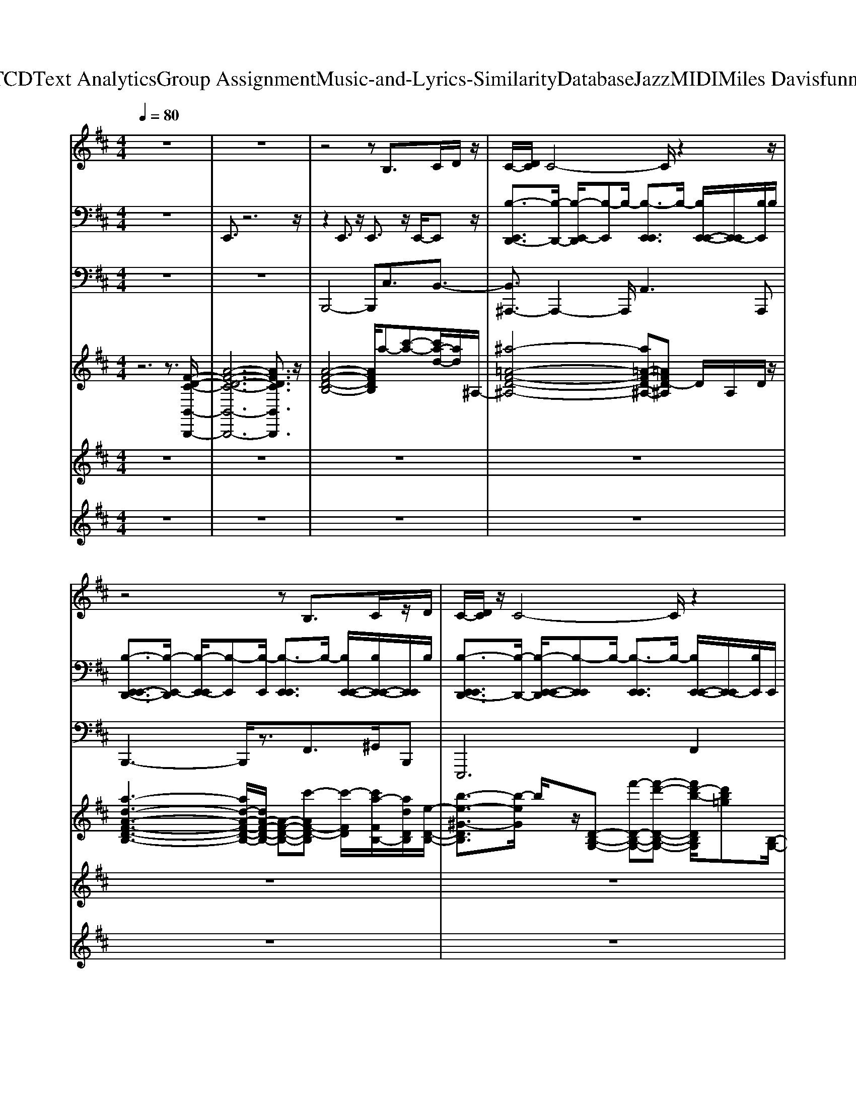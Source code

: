 X: 1
T: from D:\TCD\Text Analytics\Group Assignment\Music-and-Lyrics-Similarity\Database\Jazz\MIDI\Miles Davis\funnyval.mid
M: 4/4
L: 1/8
Q:1/4=80
K:D % 2 sharps
V:1
%%MIDI program 66
z8| \
z8| \
z4 zB,>CD/2z/2| \
C/2-[DC]/2C4-C/2z2z/2|
z4 zB,3/2C/2z/2D/2| \
C/2-[DC]/2z/2C4-C/2 z2| \
z4 B,z/2CD/2z| \
A4 zG z/2=F/2^F|
E6 z2| \
z8| \
z4 zD>EF/2z/2| \
E/2z/2F/2E4-Ez3/2|
z4 zD3/2E/2z/2F/2| \
E/2z/2F/2E4-Ez3/2| \
z4 zD>EF/2z/2| \
c4- c/2z/2B/2zA/2z/2G/2|
E/2F6-F3/2| \
E4- E/2zFz/2G| \
z/2ADz4D/2z/2C/2-| \
[D-C]/2D/2z4z3/2FG/2|
z/2BDz4z/2D/2C/2-| \
[D-C]/2D/2z6G/2-[GF]/2| \
B/2zDz2z/2D z/2C3/2| \
D4- D/2z/2E3/2F/2z|
B6- B/2z3/2| \
z8| \
z3z/2F,/2 B,2- B,/2z/2C/2D/2| \
C/2z/2D/2C6-C/2|
z4 D2- D/2z/2E/2F/2| \
E>F E4- E3/2z/2| \
z4 D2- D/2EF/2| \
c/2z/2d/2c6z/2|
d8-| \
d4- d/2z3z/2| \
D4- D/2z/2E z/2Fz/2| \
E/2z/2F/2E4-E3/2z|
D8| \
z6 z/2FG/2| \
z/2ADz4D/2z/2C/2-| \
[D-C]/2D/2z4z3/2FG/2|
z/2BDz4z/2D/2C/2-| \
[D-C]/2D/2z6G/2-[GF]/2| \
B/2zDz3DC3/2| \
D4- D/2z/2E3/2F/2z|
B6- B/2z3/2| \
z8| \
z3/2F,/2 B,z B,2- B,/2z/2C/2D/2| \
C/2z/2D/2C6-C/2|
z4 D2- D/2z/2E/2F/2| \
z/2EF/2 E4- E3/2z/2| \
z4 D2- D/2EF/2| \
c/2z/2d/2c6z/2|
d8-| \
d4- d/2z3z/2| \
d4- d/2z/2B z/2B,z/2| \
FA/2F2-F/2 A,3-A,/2z/2|
z/2D6-D3/2-| \
D4 C2 D3/2z/2| \
 (3CDC D/2C4-C3/2-|C8-|
C6- 
V:2
%%MIDI channel 10
z8| \
E,,3/2z6z/2| \
z2 E,,3/2z/2 E,,3/2z/2 E,,/2-E,,z/2| \
[B,-E,,D,,-]3/2[B,-D,,-]/2 [B,-E,,-D,,]/2[B,-E,,]B,/2- [B,-E,,E,,]3/2B,/2- [B,E,,-E,,-]/2[E,,-E,,]/2[B,E,,]/2B,/2|
[B,-E,,-E,,D,,-]3/2[B,-E,,-D,,]/2 [B,-E,,-E,,]/2[B,-E,,][B,-E,,]/2 [B,-E,,E,,]3/2B,/2- [B,E,,-E,,-]/2[B,E,,-E,,-]/2[E,,E,,]/2B,/2| \
[B,-E,,E,,D,,-]3/2[B,-D,,-]/2 [B,-E,,-E,,-D,,]/2[B,-E,,E,,]B,/2- [B,-E,,E,,]3/2B,/2- [B,E,,-E,,-]/2[E,,-E,,]/2[B,E,,]/2E,,/2| \
[B,-E,,E,,D,,-]3/2[B,-D,,-]/2 [B,-E,,E,,D,,-]3/2[B,-D,,-]/2 [B,-E,,E,,D,,-]3/2[B,D,,]/2 [E,,-E,,-]/2[B,E,,-E,,]/2E,,/2[B,E,,]/2| \
[B,-E,,E,,D,,-]3/2[B,-D,,-]/2 [B,-E,,-E,,-D,,]/2[B,-E,,E,,][B,-D,,]/2 [B,E,,-E,,-D,,-]/2[E,,E,,D,,-]D,,/2- [E,,-E,,-D,,]/2[E,,-E,,-]/2[B,E,,E,,]/2B,/2|
[B,-E,,E,,D,,-]3/2[B,-D,,]/2 [B,-E,,-E,,][B,-E,,]/2B,/2- [B,-E,,E,,]3/2B,/2 [E,,-E,,-]/2[B,E,,E,,-]/2E,,/2B,/2| \
[B,-E,,E,,D,,-]3/2[B,-D,,-]/2 [B,-E,,-E,,-D,,]/2[B,-E,,E,,]B,/2 [B,E,,-E,,-D,,]/2[E,,-E,,-]/2[B,E,,E,,D,,]/2z/2 [B,E,,-E,,-D,,]/2[E,,-E,,]/2[B,E,,D,,]/2z/2| \
[B,-F,,E,,-E,,-D,,-]/2[B,-E,,E,,D,,-][B,-D,,]/2 [B,-F,,E,,-E,,-][B,-E,,E,,]/2B,/2- [B,-F,,E,,-E,,][B,-E,,]/2B,/2 [F,,-E,,-E,,-]/2[B,F,,E,,-E,,]/2[B,E,,]/2E,,/2| \
[B,-F,,E,,-E,,-D,,-][B,-E,,E,,D,,-]/2[B,-E,,-D,,-]/2 [B,-F,,E,,-E,,D,,-][B,-E,,D,,-]/2[B,-D,,-]/2 [B,-F,,E,,-E,,-D,,-][B,-E,,E,,D,,-]/2[B,D,,]/2 [F,,-E,,-E,,-]/2[F,,E,,-E,,-]/2[B,E,,E,,]/2z/2|
[B,-F,,E,,-E,,-D,,-][B,-E,,E,,D,,-]/2[B,-D,,]/2 [B,-F,,E,,-E,,-][B,-E,,E,,]/2B,/2- [B,-F,,E,,-E,,-][B,-E,,E,,]/2B,/2- [B,F,,-E,,-E,,-]/2[F,,E,,E,,]/2[B,E,,]/2B,/2| \
[B,-F,,E,,-E,,-D,,-][B,-E,,E,,D,,-]/2[B,-D,,-]/2 [B,-F,,E,,-E,,-D,,-][B,-E,,E,,D,,]/2B,/2- [B,-F,,-E,,-E,,D,,][B,-F,,E,,]/2[B,D,,]/2 [F,,-E,,-E,,-]/2[F,,E,,-E,,-]/2[E,,E,,]/2B,/2| \
[B,-F,,E,,-E,,-][B,-E,,E,,]/2B,/2- [B,-F,,E,,-E,,-][B,-E,,E,,]/2B,/2- [B,-F,,E,,-E,,-D,,-][B,-E,,E,,D,,-]/2[B,D,,]/2 [F,,-E,,-E,,-]/2[F,,E,,E,,]/2z/2B,/2| \
[B,-F,,E,,-E,,-D,,-][B,-E,,E,,D,,-]/2[B,-D,,]/2 [B,F,,-E,,-E,,-]/2[F,,E,,-E,,]/2E,,/2z/2 [B,-F,,E,,-E,,-D,,-][B,-E,,E,,D,,-]/2[B,-D,,]/2 [B,F,,-E,,-E,,-]/2[F,,E,,-E,,-]/2[E,,E,,]/2z/2|
[B,-F,,E,,-E,,-D,,-][B,-E,,E,,D,,-]/2[B,-D,,]/2 [B,F,,-E,,-E,,-]/2[F,,E,,E,,-]/2[B,E,,]/2z/2 [B,-F,,E,,-E,,-][B,-E,,E,,]/2B,/2 [F,,-E,,-E,,-]/2[F,,E,,-E,,]/2[E,,E,,]/2B,/2| \
[B,-F,,E,,E,,-][B,-E,,]/2B,/2- [B,F,,-E,,-E,,-]/2[F,,E,,E,,-]/2E,,/2z/2 [B,-F,,E,,-E,,-D,,]/2[B,-E,,E,,]/2B,/2z/2 [B,-F,,-E,,-E,,-]/2[B,F,,E,,E,,]/2z/2z/2| \
[B,-F,,E,,-D,,-]/2[B,-E,,D,,]/2B,/2-[B,-D,,-]/2 [B,F,,-E,,-D,,]/2[F,,E,,-]/2E,,/2z/2 [B,-F,,E,,D,,]B,/2-[B,-D,,]/2 [B,-F,,-E,,-]/2[B,F,,E,,-]/2[E,,D,,]/2z/2| \
[B,-F,,E,,-D,,][B,-E,,D,,-]/2[B,D,,]/2 [F,,-E,,-]/2[F,,E,,-]/2E,,/2z/2 [B,-F,,E,,-D,,][B,-E,,]/2[B,-D,,]/2 [B,F,,-E,,-]/2[F,,E,,]/2z/2E,,/2|
[B,-F,,E,,-D,,][B,-E,,]/2[B,D,,]/2 [F,,-E,,-]/2[F,,E,,-]/2E,,/2D,,/2 [B,-F,,E,,D,,-][B,D,,-]/2D,,/2 [B,-F,,-E,,-]/2[B,-F,,E,,-]/2[B,E,,]/2z/2| \
[B,-F,,E,,-D,,][B,E,,]/2D,,/2 [B,-F,,E,,-][B,E,,]/2z/2 [B,-F,,-E,,-D,,]/2[B,-F,,-E,,]/2[B,F,,]/2D,,/2 [B,F,,-E,,-]/2[F,,E,,]/2z/2D,,/2| \
[B,-F,,E,,D,,-][B,D,,-]/2D,,/2 [B,-F,,-E,,-]/2[B,-F,,E,,]/2B,/2D,,/2 [B,-F,,E,,D,,-][B,D,,-]/2D,,/2 [B,-F,,-E,,-]/2[B,F,,E,,]/2z/2z/2| \
[B,-F,,-E,,-D,,]/2[B,F,,E,,-]/2E,,/2z/2 [B,-F,,E,,-D,,][B,E,,]/2z/2 [B,-F,,-E,,-D,,]/2[B,-F,,E,,-^D,,]/2[B,E,,]/2z/2 [B,-F,,-E,,-=D,,]/2[B,F,,E,,-]/2E,,/2z/2|
[B,-C,-F,,E,,D,,-][B,C,-D,,] [B,-C,-F,,-E,,-]/2[B,C,F,,E,,-]/2E,,/2z/2 [B,-F,,E,,-D,,][B,E,,]/2^D,,/2- [B,-F,,E,,-D,,][B,E,,]/2z/2| \
[F,,-E,,-]/2[B,F,,E,,-^D,,]/2E,,/2B,/2 [B,-F,,-E,,-]/2[B,-F,,E,,-]/2[B,E,,]/2z/2 [B,F,,E,,-]/2[B,E,,=D,,]/2z/2[B,^D,,]/2 [B,F,,-E,,-=D,,]/2[B,F,,E,,-]/2E,,/2z/2| \
[B,-C,-F,,E,,-D,,]/2[B,-C,-E,,]/2[B,C,-]/2[C,-D,,-]/2 [B,C,-F,,-E,,-D,,]/2[B,C,-F,,E,,]/2C,/2-C,/2 [B,-F,,E,,D,,-][B,D,,-]/2D,,/2 [B,-F,,-E,,-]/2[B,-F,,E,,]/2B,/2z/2| \
[B,-F,,E,,D,,-][B,D,,-]/2D,,/2 [B,-F,,-E,,-]/2[B,-F,,E,,]/2B,/2z/2 [B,F,,E,,-D,,-][E,,D,,-]/2D,,/2 [B,-F,,-E,,-]/2[B,F,,E,,]/2z/2D,,/2|
[B,-F,,E,,-D,,-][B,E,,D,,-]/2D,,/2 [B,-F,,-E,,-]/2[B,F,,E,,-]/2E,,/2z/2 [B,-F,,E,,-D,,-][B,E,,D,,-]/2D,,/2- [B,-F,,-E,,-D,,]/2[B,-F,,E,,]/2B,/2E,,/2| \
[B,F,,E,,D,,-]D,, [B,-F,,-E,,-]/2[B,F,,E,,-]/2E,,/2z/2 [B,-F,,-E,,-D,,]/2[B,F,,E,,]z/2 [B,F,,-E,,-]/2[F,,E,,]/2B,/2z/2| \
[B,-C,-F,,E,,-D,,][B,C,-E,,]/2[C,-D,,-]/2 [B,-C,-F,,-E,,-D,,]/2[B,C,-F,,E,,-]/2[C,-E,,]/2[C,-D,,]/2 [B,-C,F,,-E,,-D,,-]/2[B,-F,,E,,-D,,-]/2[B,E,,D,,-]/2D,,/2 [B,F,,-E,,-]/2[B,F,,E,,-]/2E,,/2B,/2| \
[B,-F,,E,,D,,-][B,D,,-]/2D,,/2 [B,-F,,-E,,-]/2[B,-F,,E,,-]/2[B,E,,]/2D,,/2 [B,-F,,-E,,-]/2[B,-F,,E,,]/2B,/2z/2 [B,-F,,-E,,-D,,]/2[B,F,,E,,-]/2E,,/2z/2|
[B,-F,,E,,-D,,-][B,-E,,D,,-]/2[B,-D,,]/2 [B,F,,-E,,-]/2[F,,E,,-]/2E,,/2B,/2 [B,-F,,E,,-D,,-][B,-E,,D,,-]/2[B,D,,]/2 [F,,-E,,-]/2[F,,E,,]/2z/2z/2| \
[B,-F,,-E,,-D,,]/2[B,-F,,E,,-]/2[B,-E,,]/2B,/2- [B,F,,-E,,-D,,]/2[F,,E,,-]/2E,,/2[B,D,,]/2 [B,-F,,E,,-D,,]/2[B,-E,,-]/2[B,E,,]/2D,,/2 [B,-F,,-E,,-]/2[B,F,,E,,]/2z/2z/2| \
[B,-F,,E,,-D,,-]/2[B,-E,,D,,-][B,-D,,]/2 [B,-F,,-E,,-]/2[B,-F,,E,,-]/2[B,-E,,]/2B,/2- [B,-F,,E,,-D,,-][B,E,,D,,-]/2D,,/2 [B,-F,,-E,,-]/2[B,-F,,E,,]/2B,/2z/2| \
[B,-F,,E,,-D,,-][B,-E,,-D,,-] [B,F,,-E,,D,,-]/2[F,,D,,]/2z/2z/2 [B,-F,,E,,-D,,-][B,-E,,-D,,-] [B,F,,E,,D,,-]D,,-|
[B,-F,,E,,-D,,-][B,-E,,-D,,-] [B,-F,,-E,,-D,,]/2[B,-F,,E,,-]/2[B,-E,,-]/2[B,-E,,-]/2 [B,-F,,E,,-D,,-][B,E,,-D,,] [F,,-E,,-]/2[F,,E,,]/2B,/2z/2| \
[B,-F,,E,,-D,,-][B,-E,,D,,-]/2[B,-D,,]/2 [B,-F,,-E,,-]/2[B,-F,,E,,-]/2[B,E,,]/2z/2 [B,-F,,-E,,-D,,]/2[B,F,,-E,,]/2[F,,D,,-]/2D,,/2 [B,-F,,-E,,-]/2[B,-F,,E,,D,,-]/2[B,-D,,]/2B,/2| \
[F,,D,,-]/2D,,/2z/2D,,/2- [F,,-E,,-D,,]/2[F,,E,,-]/2E,,/2z/2 [B,-F,,E,,D,,]B,/2-[B,-D,,]/2 [B,-F,,-E,,-]/2[B,F,,E,,-]/2[E,,D,,]/2z/2| \
[B,-F,,E,,-D,,][B,-E,,D,,-]/2[B,D,,]/2 [F,,-E,,-]/2[F,,E,,-]/2E,,/2z/2 [B,-F,,E,,-D,,][B,-E,,]/2[B,-D,,]/2 [B,F,,-E,,-]/2[F,,E,,]/2z/2E,,/2|
[B,-F,,E,,-D,,][B,-E,,]/2[B,D,,]/2 [F,,-E,,-]/2[F,,E,,-]/2E,,/2D,,/2 [B,-F,,E,,D,,-][B,D,,-]/2D,,/2 [B,-F,,-E,,-]/2[B,-F,,E,,-]/2[B,E,,]/2z/2| \
[B,-F,,E,,-D,,][B,E,,]/2D,,/2 [B,-F,,E,,-][B,E,,]/2z/2 [B,-F,,-E,,-D,,]/2[B,-F,,-E,,]/2[B,F,,]/2D,,/2 [B,F,,-E,,-]/2[F,,E,,]/2z/2D,,/2| \
[B,-F,,E,,D,,-][B,D,,-]/2D,,/2 [B,-F,,-E,,-]/2[B,-F,,E,,]/2B,/2D,,/2 [B,-F,,E,,D,,-][B,D,,-]/2D,,/2 [B,-F,,-E,,-]/2[B,F,,E,,]/2z/2z/2| \
[B,-F,,-E,,-D,,]/2[B,F,,E,,-]/2E,,/2z/2 [B,-F,,E,,-D,,][B,E,,]/2z/2 [B,-F,,-E,,-D,,]/2[B,-F,,E,,-^D,,]/2[B,E,,]/2z/2 [B,-F,,-E,,-=D,,]/2[B,F,,E,,-]/2E,,/2z/2|
[B,-C,-F,,E,,D,,-][B,C,-D,,] [B,-C,-F,,-E,,-]/2[B,C,F,,E,,-]/2E,,/2z/2 [B,-F,,E,,-D,,][B,E,,]/2^D,,/2- [B,-F,,E,,-D,,][B,E,,]/2z/2| \
[F,,-E,,-]/2[B,F,,E,,-^D,,]/2E,,/2B,/2 [B,-F,,-E,,-]/2[B,-F,,E,,-]/2[B,E,,]/2z/2 [B,F,,E,,-]/2[B,E,,=D,,]/2z/2[B,^D,,]/2 [B,F,,-E,,-=D,,]/2[B,F,,E,,-]/2E,,/2z/2| \
[B,-C,-F,,E,,-D,,]/2[B,-C,-E,,]/2[B,C,-]/2[C,-D,,-]/2 [B,C,-F,,-E,,-D,,]/2[B,C,-F,,E,,]/2C,/2-C,/2 [B,-F,,E,,D,,-][B,D,,-]/2D,,/2 [B,-F,,-E,,-]/2[B,-F,,E,,]/2B,/2z/2| \
[B,-F,,E,,D,,-][B,D,,-]/2D,,/2 [B,-F,,-E,,-]/2[B,-F,,E,,]/2B,/2z/2 [B,F,,E,,-D,,-][E,,D,,-]/2D,,/2 [B,-F,,-E,,-]/2[B,F,,E,,]/2z/2D,,/2|
[B,-F,,E,,-D,,-][B,E,,D,,-]/2D,,/2 [B,-F,,-E,,-]/2[B,F,,E,,-]/2E,,/2z/2 [B,-F,,E,,-D,,-][B,E,,D,,-]/2D,,/2- [B,-F,,-E,,-D,,]/2[B,-F,,E,,]/2B,/2E,,/2| \
[B,F,,E,,D,,-]D,, [B,-F,,-E,,-]/2[B,F,,E,,-]/2E,,/2z/2 [B,-F,,-E,,-D,,]/2[B,F,,E,,]z/2 [B,F,,-E,,-]/2[F,,E,,]/2B,/2z/2| \
[B,-C,-F,,E,,-D,,][B,C,-E,,]/2[C,-D,,-]/2 [B,-C,-F,,-E,,-D,,]/2[B,C,-F,,E,,-]/2[C,-E,,]/2[C,-D,,]/2 [B,-C,F,,-E,,-D,,-]/2[B,-F,,E,,-D,,-]/2[B,E,,D,,-]/2D,,/2 [B,F,,-E,,-]/2[B,F,,E,,-]/2E,,/2B,/2| \
[B,-F,,E,,D,,-][B,D,,-]/2D,,/2 [B,-F,,-E,,-]/2[B,-F,,E,,-]/2[B,E,,]/2D,,/2 [B,-F,,-E,,-]/2[B,-F,,E,,]/2B,/2z/2 [B,-F,,-E,,-D,,]/2[B,F,,E,,-]/2E,,/2z/2|
[B,-F,,E,,-D,,-][B,-E,,D,,-]/2[B,-D,,]/2 [B,F,,-E,,-]/2[F,,E,,-]/2E,,/2B,/2 [B,-F,,E,,-D,,-][B,-E,,D,,-]/2[B,D,,]/2 [F,,-E,,-]/2[F,,E,,]/2z/2z/2| \
[B,-F,,-E,,-D,,]/2[B,-F,,E,,-]/2[B,-E,,]/2B,/2- [B,F,,-E,,-D,,]/2[F,,E,,-]/2E,,/2[B,D,,]/2 [B,-F,,E,,-D,,]/2[B,-E,,-]/2[B,E,,]/2D,,/2 [B,-F,,-E,,-]/2[B,F,,E,,]/2z/2z/2| \
[B,-F,,E,,-D,,-]/2[B,-E,,D,,-][B,-D,,]/2 [B,-F,,-E,,-]/2[B,-F,,E,,-]/2[B,-E,,]/2B,/2- [B,-F,,E,,-D,,-][B,E,,D,,-]/2D,,/2 [B,-F,,-E,,-]/2[B,-F,,E,,]/2B,/2z/2| \
[B,-F,,E,,-D,,-][B,-E,,-D,,-] [B,F,,-E,,D,,-]/2[F,,D,,]/2z/2z/2 [B,-F,,E,,-D,,-][B,-E,,-D,,-] [B,F,,E,,D,,-]D,,-|
[B,-F,,E,,-D,,-][B,-E,,-D,,-] [B,-F,,-E,,-D,,]/2[B,-F,,E,,-]/2[B,-E,,-]/2[B,-E,,-]/2 [B,-F,,E,,-D,,-][B,E,,-D,,] [F,,-E,,-]/2[F,,E,,]/2B,/2z/2| \
[B,-F,,E,,-D,,-][B,-E,,D,,-]/2[B,-D,,]/2 [B,-F,,-E,,-]/2[B,-F,,E,,-]/2[B,E,,]/2z/2 [B,-^D,F,,-E,,-=D,,]/2[B,F,,-E,,]/2[^D,F,,=D,,-]/2D,,/2 [B,-^D,F,,-E,,-]/2[B,-F,,E,,=D,,-]/2[B,-^D,-=D,,]/2[B,^D,]/2|
V:3
%%MIDI program 32
z8| \
z8| \
B,,,4- B,,,C,3/2B,,3/2-| \
[B,,^A,,,-]3/2A,,,2-A,,,/2 A,,2>A,,,2|
B,,,3-B,,,/2z3/2F,,>^G,,B,,,| \
E,,,4>F,,4| \
B,,,6- B,,,/2F,,3/2| \
G,,,4 A,,2<G,,2|
E,,4 F,,4| \
E,,3z F,,^G,,/2z/2 ^A,,B,,-| \
[B,,-B,,,-]2 [B,,B,,,-]/2B,,,2-B,,,/2B,,3/2B,,,/2^A,,,/2z/2| \
F,,,6- F,,,/2-[F,,-F,,,]/2[F,,F,,,]/2z/2|
[B,,,-^A,,,]/2B,,,6F,,/2z/2B,,,/2-| \
[^G,,-B,,,]/2G,,3G,,,3G,,/2G,,,| \
G,,,4 G,,2- G,,/2A,,G,,/2| \
E,,2- E,,/2zE,,/2 E,,3z|
G,,,6- G,,,/2D,,3/2| \
A,,,3-A,,,/2z/2 A,,2>A,,,2| \
D,,4 A,,2>D,2| \
D,,4 D,,2- D,,/2z/2D,,/2A,,/2|
D,,3-D,,/2z/2 D,,3/2z/2 A,,2| \
D,,3-D,,/2z/2 D,,2>A,,2| \
D,,3-D,,/2z/2 F,,2- F,,/2^A,,/2-[C,A,,]/2z/2| \
B,,4 D,F, z/2D,3/2|
G,,4- G,,D,>G,D,| \
G,,4 F,,2- F,,/2A,,/2B,,/2z/2| \
B,,,4- B,,,-[F,,-B,,,]/2F,,B,,/2F,,| \
^A,,,3-A,,,/2z/2 A,,,2>F,,2|
B,,,3-B,,,/2z/2 B,,,2- B,,,/2F,,/2B,,/2z/2| \
^G,,4- G,,/2A,,z/2 B,,2| \
G,,3-G,,/2z/2 G,,4| \
C,,4 F,,4|
B,,3-B,,/2z/2 B,,4| \
D,,4  (3A,,2D,2A,,2| \
G,,4- G,,/2z/2D, G,,/2-[D,G,,]/2F,,/2z/2| \
E,,4 F,,G,, A,,2|
D,,4- D,,3/2z/2 D,/2-[D,=C,]/2D,/2z/2| \
G,,4 F,,E,,/2-[E,,D,,-]/2 D,,C,,| \
D,,4 A,,2>D,2| \
D,,4 D,,2- D,,/2z/2D,,/2A,,/2|
D,,3-D,,/2z/2 D,,3/2z/2 A,,2| \
D,,3-D,,/2z/2 D,,2>A,,2| \
D,,3-D,,/2z/2 F,,2- F,,/2^A,,/2-[C,A,,]/2z/2| \
B,,4 D,F, z/2D,3/2|
G,,4- G,,D,>G,D,| \
G,,4 F,,2- F,,/2A,,/2B,,/2z/2| \
B,,,4- B,,,-[F,,-B,,,]/2F,,B,,/2F,,| \
^A,,,3-A,,,/2z/2 A,,,2>F,,2|
B,,,3-B,,,/2z/2 B,,,2- B,,,/2F,,/2B,,/2z/2| \
^G,,4- G,,/2A,,z/2 B,,2| \
G,,3-G,,/2z/2 G,,4| \
C,,4 F,,4|
B,,3-B,,/2z/2 B,,4| \
D,,4  (3A,,2D,2A,,2| \
G,,4- G,,/2z/2D, G,,/2-[D,G,,]/2F,,/2z/2| \
E,,4 F,,G,, A,,2|
D,,4- D,,3/2z/2 D,/2-[D,=C,]/2D,/2z/2| \
G,,4 F,,E,,/2-[E,,D,,-]/2 D,,C,,| \
z3B,,,4-[C,B,,,]/2z/2| \
D,/2-[D,C,-]/2C,3/2D,/2C,/2z/2 B,,4-|
[B,,-F,,-]3[B,,-F,,-]/2[B,,-F,,-B,,,-]4[B,,-F,,-B,,,-]/2|[B,,-F,,-B,,,-]2 [B,,F,,B,,,-]/2B,,,/2z/2
V:4
%%clef treble
%%MIDI program 0
z6 z3/2[F-D-C-B,,-B,,,-]/2| \
[A-F-D-C-B,,-B,,,-]6 [AFDCB,,B,,,]3/2z/2| \
[A-F-D-B,-]4 [AFDB,]/2a-[c'-a-][c'a-d-]/2[ad]/2^A,/2-| \
[^a-=A-F-D-^A,-]4 [a=A-F-D-^A,-][=AFD-^A,] D/2A,/2D/2z/2|
[a-d-A-F-D-B,-]3[ad-A-F-D-B,-]/2[dA-F-D-B,-]/2 [A-F-D-B,-][c'-AF-D-B,] [c'-FD]/2[c'a-FB,-]/2[adDB,]/2[e-D-B,-]/2| \
[b-e-^G-DB,]3/2[b-eG]/2 b/2z/2[D-B,-G,-] [f'-D-B,-G,-][f'-d'-D-B,-G,-] [f'd'-b-DB,G,]/2[d'b=g][B,-G,-]/2| \
[f-D-B,-G,-]4 [f-D-B,G,]/2[fD]/2A, z/2z[G,-E,-]/2| \
[D-B,-G,-E,-]2 [D-B,-G,-E,-]/2[A-D-B,-G,-E,-]/2[d-AD-B,-G,-E,-]/2[f-d-D-B,-G,-E,][f-d-D-B,-G,]/2[fd-D-B,-E,-]/2[dD-B,-E,-]/2 [e-D-B,-E,]/2[ed-DB,-G,]/2[dB,]/2[c-C-G,-E,-]/2|
[c-CG,-E,-]2 [c-G,E,]/2c-[c-^A,-F,-]/2 [c-E-C-A,F,]2 [c-EC]/2c/2z| \
[D-B,-G,-E,-]2 [DB,G,E,]/2c/2z/2d/2 [e-C^A,F,-]/2[eF,]/2[f-DA,-F,]/2[fA,]/2 [EA,F,]=a| \
[bA-F-D-B,-]4 [AF-DB,]/2F/2B,- [c'-B,-]/2[c'-aDB,]/2c'/2[E-C-^A,-F,-]/2| \
[e'-f-EC^A,F,]4 [e'-f-][e'-c'-f-F,] [e'c'-a-f]/2[c'af-]/2f/2B,/2-|
[d-A-F-D-B,]3[d-AFD]/2d/2- [d-A-F-D-C]/2[dA-F-D-]/2[B-A-F-DB,-]/2[B-A-F-B,][d-B-AF-D]/2[d-BF]/2d/2| \
[^G-D-B,-]4 [G-D-B,]/2[GD]/2B,3/2-[DB,]/2z| \
[D-B,-G,-]2 [E-D-B,-G,-][G-E-DB,-G,] [G-E-B,]/2[G-E]/2[B-G-DA,] [BG]/2d3/2-| \
[d-D-B,-G,-E,-]3[dD-B,-G,-E,]/2[a-D-B,-G,-]3/2[a-D-B,-G,E,-]/2[a-d-D-B,-E,][a-d-DB,]/2[a-d]|
[aD-^A,-G,-]/2[DA,G,]4z/2[D-=A,]/2D/2- [G-D]/2[d-G]/2d/2[gA,-]/2| \
[e-E-C-A,]3[eEC-]/2C/2 [f-A-F-C-A,-]2 [fAF-C-A,-]/2[g-F-C-A,-]/2[gdFCA,]/2[fD,]/2| \
[aA-F-D-A,F,][A-F-D-]/2[d-A-F-D-A,F,]/2 [d-AFDD,-]/2[d-D,][d-A,-E,-]/2 [d-A-E-CA,-E,-][d-A-E-A,-E,-]/2[dA-EC-A,-E,-][ACA,-E,-]/2[A,E,]| \
[A-F-D-A,-F,-]2 [AFDA,-F,-]/2[A,-F,]/2A,/2-[A,-E,-]/2 [d'A-E-C-A,-E,-]/2[A-E-C-A,-E,-]/2[c'A-E-C-A,-E,-]/2[bA-E-C-A,-E,-]/2 [aAECA,-E,-]/2[A,-E,-][A,E,D,-]/2|
[a-A-F-D-A,-F,-D,]/2[a-A-F-D-A,F,]/2[a-A-F-D-]/2[a-d-A-FDA,F,]/2 [adA]/2D,/2>D,/2[A,-E,-]/2 [A-E-CA,-E,-]/2[aeA-EA,-E,-]/2[A-C-A,-E,-]/2[afACA,-E,-]/2 [aA,-E,-]/2[A,-E,-]/2[A,E,]/2D,/2| \
[a-d-A-F-D-A,-F,-]2 [adAFDA,-F,-]/2[A,-F,-]/2[A,F,D,]/2[A,-E,-]/2 [A-E-C-A,-E,-][fA-E-C-A,-E,-]/2[gA-E-C-A,-E,-]/2 [fA-ECA,-E,-]/2[AA,-E,-]/2[A,-E,-]/2[A,E,D,]/2| \
[a-AFDA,-F,-][a-A,-F,-]/2[a-d-A,F,]3/2[a-d-]/2[ad^A,-F,-]/2 [EC-A,-A,-F,-F,]2 [CA,-A,F,-]/2[=a^A,-F,-]/2[A,-F,-]/2[dA,F,]/2| \
[dA-F-D-B,B,]3/2[A-F-D]/2 [AFC-B,][cA-F-D-C-C-]/2[dA-F-D-CC]/2 [cA-F-D-D][A-F-D-B,-]/2[B-AFDB,]/2 [BE-D]/2[fE]z/2|
[a-A-F-D-B,-G,-]2 [a-A-FD-B,-G,-]/2[a-A-DB,G,]/2[a-A-] [a-A-EB,-G,]3[aA-B,]/2A/2-| \
[A-FDB,G,]2 A/2z3/2 [F-E-C-^A,-F,-]/2[FE-EC-A,-F,]/2[E-C-A,-]/2[EDC-A,-]/2 [C-CA,F,]/2C/2z/2D/2-| \
[A-F-D-D-B,-]2 [A-F-D-D-B,]/2[A-F-D-D]/2[A-F-D-B,-]2[d-A-F-D-DB,]/2[d-A-F-D-]/2 [dA-F-E-DB,-]/2[eA-F-E-B,]/2[AFE-]/2[fE]/2| \
[eF-E-D-^A,-]/2[fF-E-D-A,-]/2[F-ED-A,-]/2[e-F-D-A,-]/2 [e-F-F-D-A,]/2[e-F-FD-]/2[e-F-D]/2[eFE-A,-]/2 [E-A,-][E-D-A,-]/2[bE-D-A,-]/2 [E-D-A,-]/2[FE-DA,-]/2[c'E-A,]/2[bE-]/2|
[A-F-E-D-B,-]/2[b-A-F-E-D-B,-]2[b-A-F-E-D-B,]/2[b-A-F-E-D-] [bA-F-E-DB,-]/2[A-F-EB,-]/2[c'A-F-B,]/2[A-F-F-D-]/2 [d'-A-F-F-D-B,-]/2[d'AG-F-FDB,]/2[GF]/2z/2| \
[c'B-^G-D-B,-]/2[d'B-G-D-B,-]/2[B-G-D-B,-]/2[c'-B-G-D-B,][c'BG-D-][GD]/2 [c-B,-][a-cD-B,-]/2[aD-B,-]/2 [d-D-B,-]/2[b-d-GDB,]/2[b-d]/2b/2-| \
[b-B-D-B,-G,-]2 [b-B-D-B,-G,]/2[b-B-D-B,]3/2 [bB-D-G,-]/2[BDG,-]/2[c'-c-B,-G,]/2[c'-cB,]/2 c'/2[d'd-]d/2| \
[f'e'G-G-E-C-]/2[G-G-E-C-]/2[f'G-GEC]/2G/2- [e'-G-]3/2[e'-G-F,-]/2 [e'-GE-C-^A,-F,-]/2[e'-F-E-C-A,-F,]2[e'-F-ECA,]/2[e'F]|
[f'-d-A-F-D-B,-]2 [f'-d-A-F-D-B,]/2[f'd-A-F-D-]/2[d-A-F-DB,-]/2[d-A-F-B,-]/2 [dA-F-D-B,]/2[A-F-D-]/2[d-A-F-DB,-]/2[dA-F-B,-]/2 [A-F-B,]/2[c-AF-D]/2[cF-B,]/2F/2| \
[=c-A-F-D-]/2[f'c-A-F-D-][e'c-A-F-D-]/2 [d'c-A-F-D-]/2[^c'=c-A-F-D-]/2[c-AFD]/2[c'c-]/2 [b-c-A-F-D]/2[bc-A-F-]/2[c-A-F-D-]/2[a-c-A-F-D]/2 [ac-AF]/2[f-c]/2f/2z/2| \
[eD-B,-G,-G,-][D-B,-G,-G,-]/2[d-D-B,-G,-G,]3/2[d-DB,G,-]/2[d-G,-]/2 [dF-D-B,-G,-G,-][e-F-D-B,-G,-G,]/2[eF-D-B,-G,-]/2 [FDB,G,-G,]/2[fG,]3/2| \
[eD-B,-G,-E,-E,-]/2[D-B,-G,-E,-E,-]/2[fD-B,-G,-E,-E,-]/2[e-D-B,G,-E,-E,-][e-DG,E,-E,]/2[e-E,]/2e/2- [e-E-C-A,-F,-E,-]2 [eECA,F,-E,]/2F,3/2|
[d-A-F-D-D,-]2 [d-A-F-DD,-]/2[dA-F-D,-]/2[AFD,-] D,-[A-ED,-] [AF-D,-]/2[eFD,-]/2D,-| \
[aD-B,-G,-D,-]/2[D-B,-G,-D,-]/2[g-D-B,-G,D,-]/2[gD-B,D,-]/2 [DG,D,-]/2[f-B,D,-]/2[fDD,-]/2D,/2 [e-E-C-^A,F,-F,-][eE-C-F,-F,-]/2[E-C-F,-F,-]/2 [fEC-A,F,F,]3/2C/2| \
[aA-F-D-A,F,][A-F-D-]/2[d-A-F-D-A,F,]/2 [d-AFDD,-]/2[d-D,][d-A,-E,-]/2 [d-A-E-CA,-E,-][dA-ECA,-E,-]3/2[AA,-E,-]/2[A,E,]| \
[A-F-D-A,-F,-]2 [AFDA,-F,-]/2[A,-F,]/2A,/2-[A,-E,-]/2 [d'A-E-C-A,-E,-]/2[A-E-C-A,-E,-]/2[c'A-E-C-A,-E,-]/2[bA-E-C-A,-E,-]/2 [aAECA,-E,-]/2[A,-E,-][A,E,D,-]/2|
[a-A-F-D-A,-F,-D,]/2[a-A-F-D-A,F,]/2[a-A-F-D-]/2[a-d-A-FDA,F,]/2 [adA]/2D,/2>D,/2[A,-E,-]/2 [A-E-CA,-E,-]/2[aeA-EA,-E,-]/2[A-C-A,-E,-]/2[afACA,-E,-]/2 [aA,-E,-]/2[A,-E,-]/2[A,E,]/2D,/2| \
[a-d-A-F-D-A,-F,-]2 [adAFDA,-F,-]/2[A,-F,-]/2[A,F,D,]/2[A,-E,-]/2 [A-E-C-A,-E,-][fA-E-C-A,-E,-]/2[gA-E-C-A,-E,-]/2 [fA-ECA,-E,-]/2[AA,-E,-]/2[A,-E,-]/2[A,E,D,]/2| \
[a-AFDA,-F,-][a-A,-F,-]/2[a-d-A,F,]3/2[a-d-]/2[ad^A,-F,-]/2 [EC-A,-A,-F,-F,]2 [CA,-A,F,-]/2[=a^A,-F,-]/2[A,-F,-]/2[dA,F,]/2| \
[dA-F-D-B,B,]3/2[A-F-D]/2 [AFC-B,][cA-F-D-C-C-]/2[dA-F-D-CC]/2 [cA-F-D-D][A-F-D-B,-]/2[B-AFDB,]/2 [BE-D]/2[fE]z/2|
[a-A-F-D-B,-G,-]2 [a-A-FD-B,-G,-]/2[a-A-DB,G,]/2[a-A-] [a-A-EB,-G,]3[aA-B,]/2A/2-| \
[A-FDB,G,]2 A/2z3/2 [F-E-C-^A,-F,-]/2[FE-EC-A,-F,]/2[E-C-A,-]/2[EDC-A,-]/2 [C-CA,F,]/2C/2z/2D/2-| \
[A-F-D-D-B,-]2 [A-F-D-D-B,]/2[A-F-D-D]/2[A-F-D-B,-]2[d-A-F-D-DB,]/2[d-A-F-D-]/2 [dA-F-E-DB,-]/2[eA-F-E-B,]/2[AFE-]/2[fE]/2| \
[eF-E-D-^A,-]/2[fF-E-D-A,-]/2[F-ED-A,-]/2[e-F-D-A,-]/2 [e-F-F-D-A,]/2[e-F-FD-]/2[e-F-D]/2[eFE-A,-]/2 [E-A,-][E-D-A,-]/2[bE-D-A,-]/2 [E-D-A,-]/2[FE-DA,-]/2[c'E-A,]/2[bE-]/2|
[A-F-E-D-B,-]/2[b-A-F-E-D-B,-]2[b-A-F-E-D-B,]/2[b-A-F-E-D-] [bA-F-E-DB,-]/2[A-F-EB,-]/2[c'A-F-B,]/2[A-F-F-D-]/2 [d'-A-F-F-D-B,-]/2[d'AG-F-FDB,]/2[GF]/2z/2| \
[c'B-^G-D-B,-]/2[d'B-G-D-B,-]/2[B-G-D-B,-]/2[c'-B-G-D-B,][c'BG-D-][GD]/2 [c-B,-][a-cD-B,-]/2[aD-B,-]/2 [d-D-B,-]/2[b-d-GDB,]/2[b-d]/2b/2-| \
[b-B-D-B,-G,-]2 [b-B-D-B,-G,]/2[b-B-D-B,]3/2 [bB-D-G,-]/2[BDG,-]/2[c'-c-B,-G,]/2[c'-cB,]/2 c'/2[d'd-]d/2| \
[f'e'G-G-E-C-]/2[G-G-E-C-]/2[f'G-GEC]/2G/2- [e'-G-]3/2[e'-G-F,-]/2 [e'-GE-C-^A,-F,-]/2[e'-F-E-C-A,-F,]2[e'-F-ECA,]/2[e'F]|
[f'-d-A-F-D-B,-]2 [f'-d-A-F-D-B,]/2[f'd-A-F-D-]/2[d-A-F-DB,-]/2[d-A-F-B,-]/2 [dA-F-D-B,]/2[A-F-D-]/2[d-A-F-DB,-]/2[dA-F-B,-]/2 [A-F-B,]/2[c-AF-D]/2[cF-B,]/2F/2| \
[=c-A-F-D-]/2[f'c-A-F-D-][e'c-A-F-D-]/2 [d'c-A-F-D-]/2[^c'=c-A-F-D-]/2[c-AFD]/2[c'c-]/2 [b-c-A-F-D]/2[bc-A-F-]/2[c-A-F-D-]/2[a-c-A-F-D]/2 [ac-AF]/2[f-c]/2f/2z/2| \
[eD-B,-G,-G,-][D-B,-G,-G,-]/2[d-D-B,-G,-G,]3/2[d-DB,G,-]/2[d-G,-]/2 [dF-D-B,-G,-G,-][e-F-D-B,-G,-G,]/2[eF-D-B,-G,-]/2 [FDB,G,-G,]/2[fG,]3/2| \
[eD-B,-G,-E,-E,-]/2[D-B,-G,-E,-E,-]/2[fD-B,-G,-E,-E,-]/2[e-D-B,G,-E,-E,-][e-DG,E,-E,]/2[e-E,]/2e/2- [e-E-C-A,-F,-E,-]2 [eECA,F,-E,]/2F,3/2|
[d-A-F-D-D,-]2 [d-A-F-DD,-]/2[dA-F-D,-]/2[AFD,-] D,-[A-ED,-] [AF-D,-]/2[eFD,-]/2D,-| \
[aD-B,-G,-D,-]/2[D-B,-G,-D,-]/2[g-D-B,-G,D,-]/2[gD-B,D,-]/2 [DG,D,-]/2[f-B,D,-]/2[fDD,-]/2D,/2 [e-E-C-^A,F,-F,-][eE-C-F,-F,-]/2[E-C-F,-F,-]/2 [fEC-A,F,F,]3/2C/2| \
z2 D,/2-[C-A,-F,-D,-]/2[CA,-F,-D,B,,,-]/2[A,F,F,,-B,,,-]/2 [B,,-F,,-B,,,-]/2[D,B,,-F,,-B,,,-]/2[F,B,,-F,,-B,,,-]/2[B,,-F,,-B,,,-]/2 [DB,,-F,,-B,,,-]/2[F-B,,-F,,-B,,,-]/2[AFB,,-F,,-B,,,-]/2[B,,-F,,-B,,,-]/2| \
[B,,-F,,-B,,,-]/2[d-B,,-F,,-B,,,-]/2[f-d-B,,-F,,-B,,,-] [afdB,,-F,,-B,,,-]/2[B,,-F,,-B,,,-]3/2 [f'd'B,,-F,,-B,,,-]/2[B,,-F,,-B,,,-]3[A-F-D-B,-B,,-F,,-B,,,-]/2|
[A-F-D-B,-B,,-F,,-B,,,-]3[A-F-D-B,-B,,F,,-B,,,]/2[A-F-D-B,-F,,]/2 [A-F-D-B,-B,,-B,,,-]2 [A-F-D-B,-B,,B,,,]/2
V:5
%%MIDI program 59
z8| \
z8| \
z8| \
z8|
z8| \
z8| \
z8| \
z8|
z8| \
z4 E/2z/2F GA| \
B6 z2| \
z2 z/2d/2e/2z/2 f/2z/2g/2z/2 f/2e/2z|
f/2z/2B4-B z2| \
z4 z/2FGFE/2| \
F6 z2| \
z4 A3/2z/2 B3/2z/2|
G4- G/2z/2^A3/2Gz/2| \
A4 c2 e3/2z/2| \
[FD]z/2[FD]/2 z4 [AE]3/2z/2| \
[FD]z/2[FD]/2 z6|
[FD]z/2[FD]/2 z4 [AE]3/2z/2| \
[FD]z/2[FD]/2 z2 z/2F/2z/2G/2 F/2z3/2| \
[AD]z/2[AD]/2 z2 C2 D2| \
D2 EF/2z/2  (3A2B2c2|
d8| \
z/2cd/2 c/2z2z/2d/2<c/2  (3BAB| \
c2<d2 c2<d2| \
c/2d/2z/2c3-[cB]/2z AB-|
B4 z2 Fz/2E/2-| \
E4- E3/2z/2 DC/2z/2| \
B,6- B,3/2z/2| \
z4 z/2B,/2[DC]/2z/2  (3EFA|
d3-d/2z/2 ad/2zd/2c/2z/2| \
=c6- c/2z3/2| \
z4 z/2E3/2 z/2F/2-[GF]/2z/2| \
F/2G/2F2-F/2z/2 E2>D2|
D4 z2 z/2A/2B/2z/2| \
G4 FE DC| \
z3/2[FD]/2 z4 [AE]3/2z/2| \
[FD]z/2[FD]/2 z6|
[FD]z/2[FD]/2 z4 [AE]3/2z/2| \
[FD]z/2[FD]/2 z2 z/2F/2z/2G/2 F/2z3/2| \
[AD]z/2[AD]/2 z2 C2 D2| \
D2 EF/2z/2  (3A2B2c2|
d8| \
z/2cd/2 c/2z2z/2d/2<c/2  (3BAB| \
c2<d2 c2<d2| \
c/2d/2z/2c3-[cB]/2z AB-|
B4 z2 Fz/2E/2-| \
E4- E3/2z/2 DC/2z/2| \
B,6- B,3/2z/2| \
z4 z/2B,/2[DC]/2z/2  (3EFA|
d3-d/2z/2 ad/2zd/2c/2z/2| \
=c6- c/2z3/2| \
z4 z/2E3/2 z/2F/2-[GF]/2z/2| \
F/2G/2F2-F/2z/2 E2>D2|
D4 z2 z/2A/2B/2z/2| \
G4 FE DC/2-
V:6
%%MIDI program 49
z8| \
z8| \
z8| \
z8|
z8| \
z8| \
z8| \
z8|
z8| \
z4 cd e/2-[eA]/2[f-FD]/2[fC-]/2| \
[c'-C-]6 [c'C]/2[d'-D][d'C-]/2| \
[c'-C-]6 [c'-C]3/2[c'-D-]/2|
[c'-D-]4 [c'-D-][c'b-D]/2b/2- [bE-]/2[a-E]/2[aF-]/2[f-F]/2| \
[fE-]/2[e-E-]6[e-E]3/2| \
e8| \
c4 d2 ez|
g4- [^a-g-d-]3[a-g-d]/2[ag]/2| \
[c-cA-]4 [dc-A-]2 [e-cA]/2ez/2| \
[A-F-D-D-]3[A-FD-D]/2[A-D-]/2 [A-E-D-C]3/2[A-ED-C-]/2 [A-D-C]/2[A-D]A/2-| \
[A-F-D-D-]2 [A-F-D-D]/2[A-F-D-]3/2 [A-A-FD]/2[A-A-]3/2 [d-A-A]2|
[dA-D-]4 [c-AD-]3/2[cD-]/2 [A-D-]2| \
[A-D-D-]3[A-D-D]/2[AD]/2 [FD,]4| \
[A-D-]3[AD-]/2D/2 [^AFC]4| \
[B-D]2 [BE]2 [cF-]3/2F/2- [d-F]3/2d/2|
[ad-]8| \
[f-d-]3[f-d]/2f/2 [ec-]c/2-[d-c-]/2 [dc-c-]/2[c-c-]/2[d-c-c]/2[dc]/2| \
[B-B,-]4 [BB,-][c-B,]/2c/2 C/2-[d-C]/2[dD]| \
[cC-]/2[dC-]/2[c-C-]6[cC-]/2C/2-|
[d-C-]2 [d-C]/2d3/2- [dD-][eD-]3/2[f-D]/2[fE-]| \
[eE-]/2[fE-]/2E/2-[e-E-]6[e-E]/2| \
e4 f2 a2| \
d'3-d'/2z/2 [c'-D]2 [c'C]2|
[d'-D-]4 [d'-D][d'D] z/2[d'C-]/2C/2c'/2| \
[=c'-C-]6 [c'-C]/2c'z/2| \
E4- EF3/2G3/2| \
F4 E4|
[d-D-]/2[d-dD-]6[d-D-]3/2| \
[d-D-]3[dD-]/2D/2 [dC-][cC-] [BC-][cC]| \
D4- [E-D-C]3/2[ED-C-]/2 [D-C]/2Dz/2| \
[F-D-D-]2 [F-D-D]/2[F-D-]3/2 [A-FD]/2A3/2- [d-A]2|
[dD-]4 [cD-]2 [A-D-]2| \
[A-D-D-]3[A-D-D]/2[AD]/2 [FD,]4| \
[A-D-]3[AD-]/2D/2 [^AFC]4| \
[B-D]2 [BE]2 [cF-]3/2F/2- [d-F]3/2d/2|
[ad-]8| \
[f-d-]3[f-d]/2f/2 [ec-]c/2-[d-c-]/2 [dc-c-]/2[c-c-]/2[d-c-c]/2[dc]/2| \
[B-B,-]4 [BB,-][c-B,]/2c/2 C/2-[d-C]/2[dD]| \
[cC-]/2[dC-]/2[c-C-]6[cC-]/2C/2-|
[d-C-]2 [d-C]/2d3/2- [dD-][eD-]3/2[f-D]/2[fE-]| \
[eE-]/2[fE-]/2E/2-[e-E-]6[e-E]/2| \
e4 f2 a2| \
d'3-d'/2z/2 [c'-D]2 [c'C]2|
[d'-D-]4 [d'-D][d'D] z/2[d'C-]/2C/2c'/2| \
[=c'-C-]6 [c'-C]/2c'z/2| \
E4- EF3/2G3/2| \
F4 E4|
[d-D-]/2[d-dD-]6[d-D-]3/2| \
[d-D-]3[dD-]/2D/2 [dC-][cC-] [BC-][cC]| \
z2 z/2D/2-[A-F-D] [AF]/2z3z/2| \
[f-d-]/2[a-f-d-D-]4[c'-a-f-d-D-]3[c'-a-f-d-D-]/2|
[c'-a-f-d-D-]4 [c'a-fd-D-]/2
